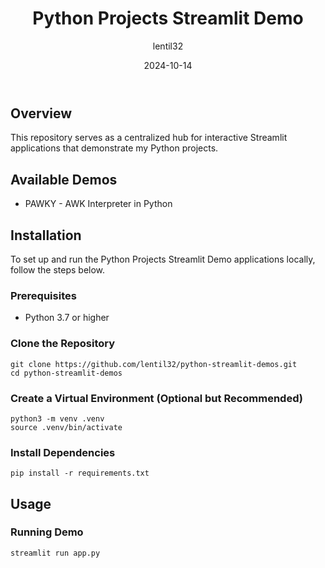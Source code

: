#+TITLE: Python Projects Streamlit Demo
#+AUTHOR: lentil32
#+DATE: 2024-10-14
#+EMAIL: lentil32@icloud.com
#+URL: https://github.com/lentil32/python-streamlit-demos
#+DESCRIPTION: Streamlit Demo Page for My Python Projects

** Overview
This repository serves as a centralized hub for interactive Streamlit
applications that demonstrate my Python projects.

** Available Demos
- PAWKY - AWK Interpreter in Python

** Installation

To set up and run the Python Projects Streamlit Demo applications locally, follow the steps below.

*** Prerequisites
- Python 3.7 or higher

*** Clone the Repository
#+BEGIN_SRC shell
  git clone https://github.com/lentil32/python-streamlit-demos.git
  cd python-streamlit-demos
#+END_SRC

*** Create a Virtual Environment (Optional but Recommended)
#+BEGIN_SRC shell
  python3 -m venv .venv
  source .venv/bin/activate
#+END_SRC

*** Install Dependencies
#+BEGIN_SRC shell
  pip install -r requirements.txt
#+END_SRC

** Usage

*** Running Demo

#+BEGIN_SRC shell
  streamlit run app.py
#+END_SRC
